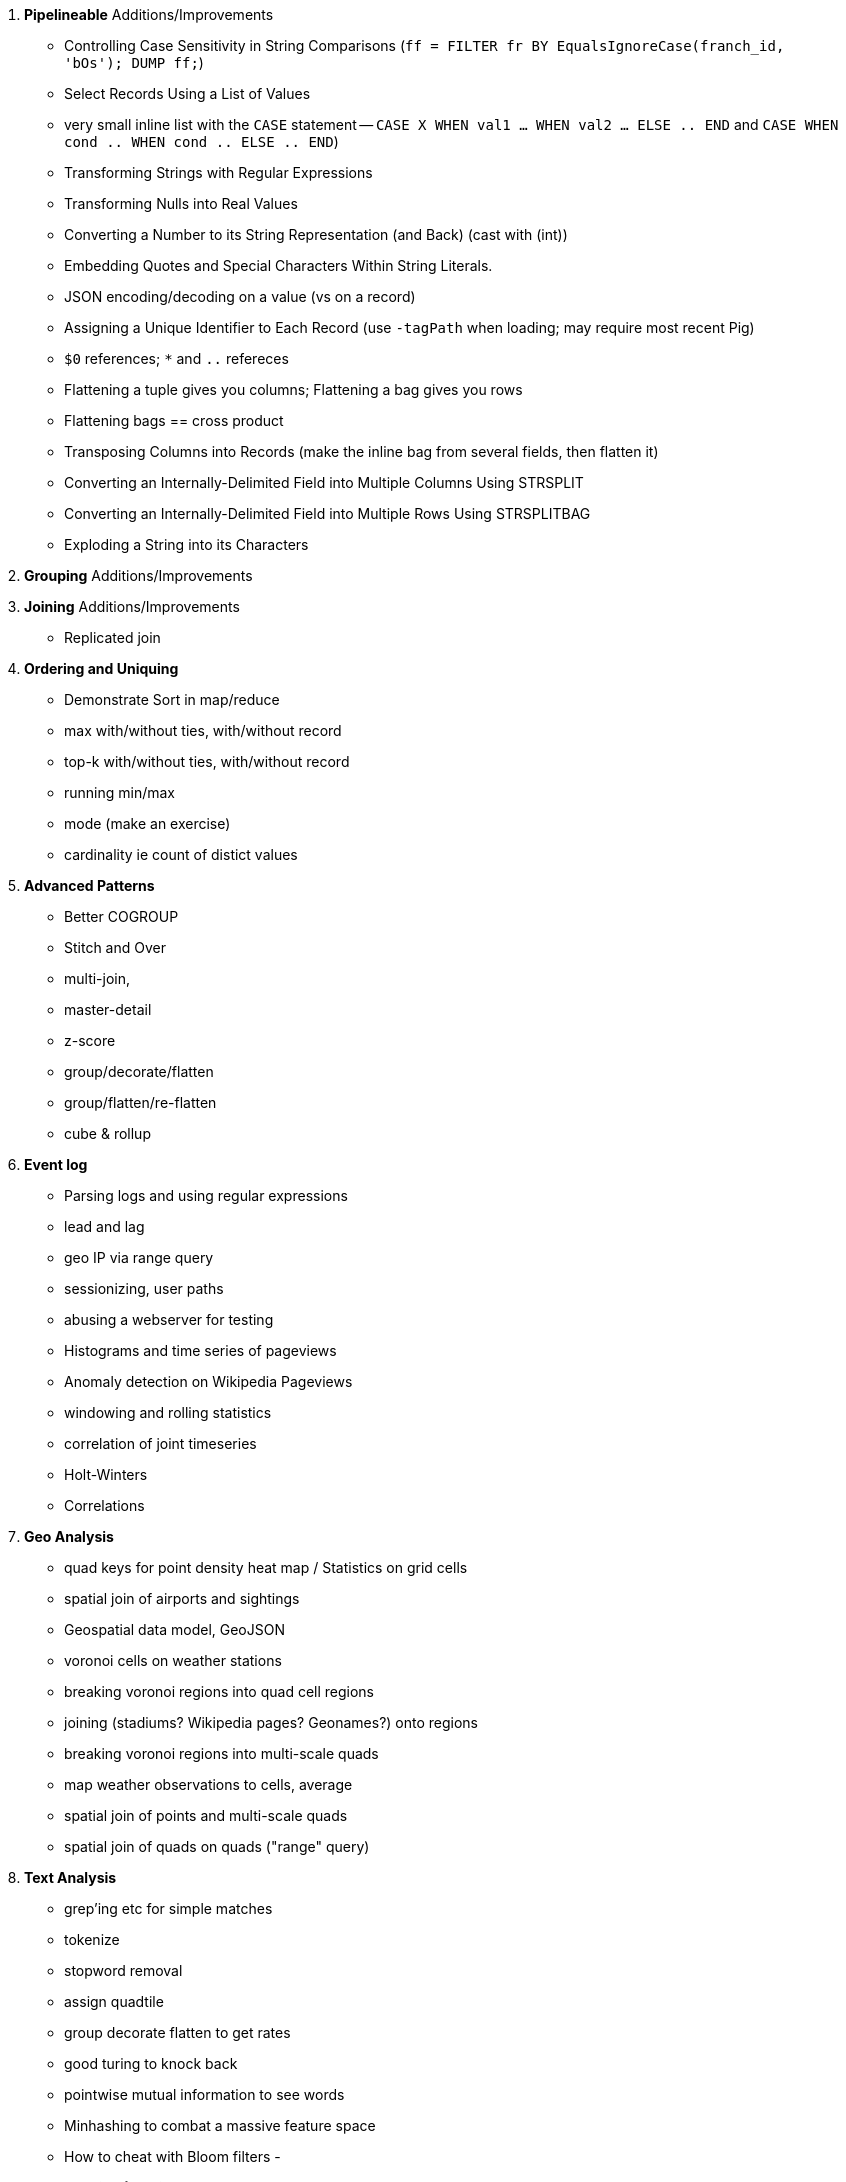 


5. **Pipelineable** Additions/Improvements
  - Controlling Case Sensitivity in String Comparisons (`ff = FILTER fr BY EqualsIgnoreCase(franch_id, 'bOs'); DUMP ff;`)
  - Select Records Using a List of Values
    - very small inline list with the `CASE` statement -- `CASE X WHEN val1 ... WHEN val2 ... ELSE .. END` and `CASE WHEN cond .. WHEN cond .. ELSE .. END`)
  - Transforming Strings with Regular Expressions
  - Transforming Nulls into Real Values
  - Converting a Number to its String Representation (and Back) (cast with (int))
  - Embedding Quotes and Special Characters Within String Literals.
  - JSON encoding/decoding on a value (vs on a record)
  - Assigning a Unique Identifier to Each Record (use `-tagPath` when loading; may require most recent Pig)
  - `$0` references; `*` and `..` refereces

  - Flattening a tuple gives you columns; Flattening a bag gives you rows
  - Flattening bags == cross product
  - Transposing Columns into Records (make the inline bag from several fields, then flatten it)
  - Converting an Internally-Delimited Field into Multiple Columns Using STRSPLIT
  - Converting an Internally-Delimited Field into Multiple Rows Using STRSPLITBAG
  - Exploding a String into its Characters

  
6. **Grouping** Additions/Improvements

7. **Joining** Additions/Improvements  
  - Replicated join

8. **Ordering and Uniquing**
  - Demonstrate Sort in map/reduce
  - max with/without ties, with/without record
  - top-k with/without ties, with/without record
  - running min/max
  - mode (make an exercise)
  - cardinality ie count of distict values

9. **Advanced Patterns**
  - Better COGROUP
  - Stitch and Over
  - multi-join,
  - master-detail
  - z-score
  - group/decorate/flatten
  - group/flatten/re-flatten
  - cube & rollup
  

10. **Event log**
  - Parsing logs and using regular expressions
  - lead and lag
  - geo IP via range query
  - sessionizing, user paths
  - abusing a webserver for testing
  - Histograms and time series of pageviews
  - Anomaly detection on Wikipedia Pageviews
  - windowing and rolling statistics
  - correlation of joint timeseries
  - Holt-Winters
  - Correlations

11. **Geo Analysis**
  - quad keys for point density heat map /  Statistics on grid cells
  - spatial join of airports and sightings
  - Geospatial data model, GeoJSON
  - voronoi cells on weather stations
  - breaking voronoi regions into quad cell regions
  - joining (stadiums? Wikipedia pages? Geonames?) onto regions
  - breaking voronoi regions into multi-scale quads
  - map weather observations to cells, average
  - spatial join of points and multi-scale quads
  - spatial join of quads on quads ("range" query)

12. **Text Analysis**
  - grep'ing etc for simple matches
  - tokenize
  - stopword removal
  - assign quadtile
  - group decorate flatten to get rates
  - good turing to knock back
  - pointwise mutual information to see words
  - Minhashing to combat a massive feature space
  - How to cheat with Bloom filters
  -   

13. **Data Munging (Semi-Structured Data)**
  - Wikipedia for character encoding
  - airports for reconciliation
  - weather: parsing flat pack file

14. **Statistics**
  - subsetting / sampling your data: consistent sampling, distributions, replacement
  - Summarizing: Averages, Percentiles, and Normalization
  - Sketching Algorithm
  - Rolling timeseries averages
  - Statistical aggregates and the danger of large numbers
  - Averages, Percentiles, and Normalization
    - sum, average, standard deviation, etc (airline_flights)
  - Percentiles / Median: exact percentiles / median; approximate percentiles / median
  - construct a histogram (tie back to server logs); "Average value frequency"; interquartile
  - Sampling responsibly: it's harder and more important than you think
  - Statistical aggregates and the danger of large numbers
  - normalize data by mapping to percentile, by mapping to Z-score

20. **Advanced Pig**:
  - merge, replicated joins; point to skew
  - macros
  - tuning
  - why algebraic UDFs are awesome and how to be algebraic

21. *Hadoop Internals*
  - What happens when a job is launched
  - A shallow dive into the HDFS

22. *Hadoop Tuning*
  - Tuning for the Wise and Lazy
  - Tuning for the Brave and Foolish
  - The USE Method
23. **Data Modeling for HBase-style Database**
  
27. **Intro to Storm+Trident**
28. **Machine Learning without Grad School**:
  - Naive Bayes
  - Logistic Regression
  - Random Forest (using Mahout)


30. *The Toolset*
  - toolset overview: pig vs hive vs impala; hbase & elasticsearch (not accumulo or cassandra)
  - launching jobs: seeing the data, seeing the logs, simple debugging, `wu-ps`, `wu-kill`, globbing, and caveat about shell vs. hdfs globs
  - overview of wukong: installing it (pointer to internet), classes you inherit from, options, launching
  - overview of pig: options, launching, operations, functions

31. **Filesystem Mojo and `cat` herding**
  - commandline workflow tips: `> /dev/	null 2>&1`; `for` loops; nohup, disown, bg and `&`; `time`
  - pipelineable: `ruby -ne`; grep, cut, seq, (reference back to `wu-lign`); wc, sha1sum, md5sum, nl, bzip2, gzcat
  - structural: wu-box, head, tail, less, split, uniq, sort, join, `sort| uniq -c`,
  - advanced hadoop filesystem (chmod, setrep, fsck)
    - `wu-dump`, `wu-lign`, `wu-ls`, `wu-du`, `wu-cp`, `wu-mv`, `wu-put`, `wu-get`, `wu-mkdir`, `wu-rm`, `wu-rm -r`, `wu-rm -r --skip_trash`, `wu-distcp`
    - filenames, wu style: s3n, s3hdfs, hdfs, file (note: 'hdfs:///~' should translate to 'hdfs:///.').
    - templating: `{user}`, `{pid}`, `{uuid}`; `{date}`, `{time}`, `{tod}`, `{epoch}`, `{yr}`, `{mo}`, `{day}`, `{hr}`, `{min}`, `{sec}`; `{run_env}`, `{project}`)
  - sugared jobs (wu-identity, wu-grep, wu-wc, wu-bzip, wu-gzip, wu-snappify, wu-digest (md5/sha1/etc))
  - loading & storing advanced file formats: generic JSON,  schematized JSON, loading parquet or Trevni
  - Data formats: airing of grievances on XML, CSV; don’t quote, escape; 3 good formats; restartability; best practices for naming files
  - compression: gz, bz2, snappy, LZO
  - tidy data
  - split/apply/combine

32. **Best Practices**

30. **Overview of Datasets and Scripts**
  - Wikipedia (corpus, pagelinks, pageviews, dbpedia, geolocations)
  - Airline Flights
  - UFO Sightings
  - Global Hourly Weather
  - Waxy.org "Star Wars Kid" Weblogs
  - Github

31. **Cheatsheets**:
  - Regular Expressions
  - Sizes of the Universe
  - Hadoop Tuning & Configuration Variables
  - SQL - Pig - Hive Patterns

32. **References**

* E-commerce
* Biotech
* Manufacturing defects
* Security
* Reccommenders
* Finance
* Intelligence

* Recommender
  -
* Defect patterns (security breach, manufacturing defect, insider security,
  - anomaly detection
  - causal analysis
* Prediction
  - patient likely to get sepsis
*





=== Somewhere

* Strings That Include Quotes or Special Characters

=== FOREACH to transform records individually

* modify the contents of records individually with FOREACH
  - ba, slg, from rate stats
* Binning records (See Statistics Chapter for more)
* coalesce
* ternary
* String Relative Ordering
  - Generate pairs of teams, use ternary to choose lexicographic firstmost


=== Blowing up data

* String/Collection decomposition Decomposing or Combining Strings
  - generating chars: str.split("(?!^)")
* Ungrouping operations (FOREACH..FLATTEN) expand records
  - call ahead to Section on Tidy data by FLATTENing an inline record
* See time series chapter: Discrete interval sampling (convert value-over-range to date-value)
* See text chapter: Wordbag, Flatten
* See statistics chapter: generating data
* See statistics chapter: Transpose data

=== eliminating records or fields

* Filter:
  - players after 1900
  - Testing String Equality: players for Red Sox
  - Substring or Regular Expressions: players named Q.* OR .*lip.* OR Die.*
  - Select at-bats with three straight caught-looking strikes (the most ignominious of outcomes)
  - isNull, isEmpty, vs Boolean test
  - Caution on Floating Point comparisons
* Select Fixed Number of Arbitrary Records (LIMIT)
  - note: Limit doesn't stop reading so only supply a few filenames
  - no "OFFSET" like there is in SQL.
* Note: To select the top K items from a table or from groups of records is covered below
* Select only the fields you need ("projection") using a FOREACH
  - project just the core stats -- Specifying Which Columns to Display and Giving Names to Output Columns
* Sample: see statistics chapter
* Ssee below: JOINs are often used to filter items in one table using fields from another table

=== Splitting into pieces

* Split using filter: Bill James' black ink metric?
    * Write into named files: game logs by team. Warn about files count.
    * Combine small files: (find the worst offender and repair it)
    * case statement?
* splitting into uniform chunks
  - records: use RANK then group on rank mod record size
  - byte size: use HDFS block size?
  - fraction: approximate -- use sort and N reducers
* Files named for key using Piggybank multistorage
* Files Named for explicit filter: Pitchers vs Non-pitchers; hofPlayers, All-stars, all qualified
  - note that it does not short-circuit and their is no "else" clause
  - call ahead to the transpose part of the summarizinator in statistics chapter
* Combine tables with UNION

For sort note a udf to unique (distinct) won't work because keys can be split


== Structural Operations

=== Aggregation for summary statistics

* Group and agg:
    * career stats
    * HR Stats by year
* Summarizing with MIN(), MAX(), SUM(), AVG(), STDDEV, COUNT(), count star, count distinct, byte size, character size, line / word count
* Count vs COUNTSTAR
   - number of missing values using countstar-count
* Fancy `FOREACH` lets you  operate on bags
  - batting average, slg and OPS for career
* GROUP BY ALL
  - explain algebraic aggregators make this ok (but disaster if not algebraic)
  - season-by-season trends
* Note: HAVING not needed, just use a filter after the group by.
* Re-injecting global totals
* Histogram
  - histogram of home runs per season (doesn't need bin)
  - histogram of career games
  - categorical bins for non-categorical data
* Cube and rollup
  - stats by team, division and league

=== Putting tables in context with JOIN and friends

* Join is a Group and Flatten
* Direct Join: Extend Records with Uniquely Matching Records from Another Table
  - hang full names off records from master file
* Many-to-many join: teams to stadiums; players to teams
  - parks: team seasons and count; distinct teams and count
* Sparse join for matching: geo names for stadiums
* Sparse join for filtering: all-star table (hall of fame table?)
* Self-join
* Distinct: players with a unique first name (once again we urge you: crawl through your data. Big data is a collection of stories; the power of its unusual effectiveness mode comes from the comprehensiveness of those stories. even if you aren't into baseball this celebration of the diversity of our human race and the exuberance of identity should fill you with wonder.)
* bag left outer join from DataFu
* Left outer join on three tables: http://datafu.incubator.apache.org/docs/datafu/guide/more-tips-and-tricks.html
* Sparse joins for filtering
    * HashMap (replicated) join
    * bloom filter join
* (add note) Joins on null values are dropped even when both are null. Filter nulls.
* Range query
    * using cross
    * using prefix and UDFs
* Semi-join
* Bitmap index
* Self-join for successive row differences
* Combining Rows in One Table with Rows in Another
* Finding Rows in One Table That Match Rows in Another
* Finding Rows with No Match in Another Table
* Section 12-10 Using a Join to Fill in Holes in a List
* Enumerating a Many-to-Many Relationship
* Comparing a Table to Itself
* Eliminating Duplicates from a Query Result:
    * and from a Self-Join Result Section
    * Eliminating Duplicates from a Table
* Getting the duplicated values -- group by, then emit bags with more than one size

=== Set Operations

* Union (make sure to note it doesn't dedupe and doesn't order)
* Intersect
* Distinct
* Difference (in a but not in b)
* Equality (use symmetric difference)
* Symmetric difference: in A or B but not in A intersect B -- do this with aggregation: count 0 or 1 and only keep 1
* http://datafu.incubator.apache.org/docs/datafu/guide/set-operations.html
* http://www.cs.tufts.edu/comp/150CPA/notes/Advanced_Pig.pdf

* Using DISTINCT to Eliminate Duplicates
* Eliminating rows that have a duplicated value (ie you're not comparing the whole thing)
* Finding Values Associated with Minimum and Maximum Values
* Selecting Only Groups with Certain Characteristics
* Determining Whether Values are Unique

=== Structural Group Operations (ie non aggregating)

* Group flatten regroup
    * OPS+ -- group on season, normalize, reflatten
    * player's highest OPS+: season, normalize, flatten, group on player, top
* Group Elements From Multiple Tables On A Common Attribute (COGROUP)
* GROUP/COGROUP To Restructure Tables
* Self join of table on its next row (eg timeseries at regular sample)
* Working with NULL Values: Negating a Condition on a Column That Contains NULL Values Section; Writing Comparisons Involving NULL in Programs; Mapping NULL Values to Other Values
* Cogroup and aggregate (vs SQL Cookbook 3.10)
* Using DISTINCT to Eliminate Duplicates
* Finding Values Associated with Minimum and Maximum Values
* Selecting Only Groups with Certain Characteristics
* Determining Whether Values are Unique
* Finding Rows Containing Per-Group Minimum or Maximum Values
* Computing Team Standings
* Producing Master-Detail Lists and Summaries
* Find Overlapping Rows
* Find Gaps in Time-Series..
* Find Missing Rows in Series / Count all Values
* Normalize Denormalized
* Denormalize Normalized
* Transpose Numeric Data
* Calculating Differences Between Successive Rows
* Finding Cumulative Sums and Running Averages
* Section 13.3. Per-Group Descriptive Statistics Section
* Counting Missing Values

=== Sorting and Ordering

* Operations on the order of records: Sorting, Shuffling, Ranking and Numbering
  - ORDER: multiple fields
  - (how do NULLs sort?)
  - RANK: Dense, not dense
  - ASC / DESC
  - in SQL you can omit the sort expression from the table; fields must be there in Pig
* Note
* Top K:
    * whole table: most hr in a season
    * most hr season-by-season

* Top K Records within a table using ORDER..LIMIT
    * Top K Within a Group using GROUP...FOREACH GENERATE TOP
  - middle K (LIMIT..OFFSET)
* Number records with a serial or unique index
* Running total http://en.wikipedia.org/wiki/Prefix_sum
* prefix sum value; by combining list ranking, prefix sums, and Euler tours, many important problems on trees may be solved by efficient parallel algorithms.[3]
* Shuffle a set of records
    * See notes on random numbers.
    * Don't use the pig ORDER operation for this (two passes) (can you count on the built-in sort?)
* Sorting a Result Set
* Selecting Records from the Beginning or End of a Result Set
* Pulling a Section from the Middle of a Result Set
* Calculating LIMIT Values from Expressions
* What to Do When LIMIT Requires the "Wrong" Sort Order
* Sorting with Order by; Sorting and NULL Values; Controlling Case Sensitivity of String Sorts
* Sorting Subsets of a Table;
* Displaying One Set of Values While Sorting by Another
* Controlling Summary Display Order
* Finding Smallest or Largest Summary Values
* Randomizing a Set of Rows
* Assigning Ranks
* Counting and Identifying Duplicates

=== Graph Operatioms

* Neighborhood extraction
* Graph statistics: degree, clustering coefficient
* symmetrize a graph
* Triangles
* Eulerian Walk
* Connected components, Union find
* Graph matching
* Minimum spanning tree
* Pagerank
* label propagation
* k-means clustering
* Layout / Lgl
* List all children of AAA

=== Time Series Operations

* Interval coalesce: given a set of intervals, what is the smallest set of intervals that covers all of them?
    * for each team, what is the smallest number of stints (continuous player for team) needed so that every player was a teammate of one of them for that team? http://www.dba-oracle.com/t_sql_patterns_interval_coalesce.htm
* Turn player-seasons into stints (like the sessionize operation I think)
* Sessionize
  - sessionize web logs
  - Continuous game streak

=== Statistics

* Data Generation
* Make Reproducible Random Data - Varying Distribution
* Calculating Linear Regressions or Correlation Coefficients

* Calculate the summary statistics
  - Transpose (datafu) and flatten
  - group on attribute
  - calculate statistics
  - unionize
* Sniff through the data: extrema, mountweazels, exemplars
* Make a histogram
  - by scale and mod
  - by log scale and mod
  - by lookup table
  - by Z-score
  - equal-width
* Plot it: time series, trellis plot

* Summarizing with COUNT(), count star, count distinct, MIN(), MAX(), SUM(), AVG(), byte size, character size, line / word count
* Number of Distinct elements (Cardinality)
  - count distinct
  - hyperloglog
* Sum, sumsq, Entropy, Standard Deviation, variance, moments (eg GINI)
  - Correlation /covariance: what rate stats go with game time temp?
* Streaming moments (see Alon, Matias, and Szegedy)
* Histogram
  - quantiles
  - Median (approx, exact)
* Heavy hitters -- Count-Min sketch
* Running averages
* note: see below for Graph summaries



=== Advanced Patterns

* True if NONE Match: Find all rows in TABLE1 where there are no rows in TABLE2 that have a T2C value equal to the current T1A value in the TABLE1 table:
* True if ten match: Find all rows in TABLE1 where there are exactly ten rows in TABLE2 that have a T2B value equal to the current T1A value in the TABLE1 table
* Entity-Attribute-Value: bad idea in SQL
* Vertical and horizontal partitioning
* Serial ids -- natural ids
* Composite keys, foreign keys
* Small record with large blob (eg video file and metadata)
* Using float data type when you should use fixed point
* Group by has functionally dependent value (ie we know all elements of bag have same value for group)

* Pivot
* Histogram
* Skyline query (elements not dominated)
    * eliminate all players with no claim to be the best ever: their full set of core stats are less than some other player's full set of core stats. Related to convex hull http://www.cs.umd.edu/class/spring2005/cmsc828s/slides/skyline.pdf
    * like the hipmunk "agony" ranking
    * http://projekter.aau.dk/projekter/files/77335632/Scientific_Article.pdf - do this with quad keys - http://www.vldb.org/pvldb/vol6/p2002-shim.pdf
* Relational division
    * for each job listing (table of name, qualification pairs), find applicants who have all job qualifications (table is listing if, qualification pairs)
    * an applicant who is not qualified has one (listing, qual) pair missing
    * or use counting?
* Outer union
* Complex constraint
* Nested intervals
* Transitive closure
* Hierarchical total
* Small result set from a few tables with specific criteria applied to those tables
* Small result set based on criteria applied to tables other than the data source tables
* Small result set based on the intersection of several broad criteria
* Small result set from one table, determined by broad selection criteria applied to two or more additional tables
* Large result set
* Result set obtained by self-joining on one table
* Result set obtained on the basis of aggregate function(s)
* Result set obtained by simple searching or by range searching on dates
* Result set predicated on the absence of other data


* Chapter 1 - Counting in SQL
    * List of patterns
    * Introduction to SQL Counting
    * Counting Ordered Rows
    * Conditional Summation with CASE Operator
    * Indicator and Step Functions
    * A Case for the CASE Operator
    * Summarizing by more than one Relation
    * Interval Coalesce
* Chapter 2 - Integer Generators in SQL
    * Integers Relation
    * Recursive With
    * Big Table
    * Table Function
    * Cube
    * Hierarchical Query
    * String Decomposition
    * Enumerating Pairs
    * Enumerating Sets of Integers
    * Discrete Interval Sampling
* Chapter 3 - Exotic Operators in SQL
    * Introduction to SQL exotic operators
    * List Aggregate
    * Product
    * Factorial
    * Interpolation
    * Pivot
    * Symmetric Difference
    * Histograms in SQL
    * Equal-Width Histogram
    * Equal-Height Histogram
    * Logarithmic Buckets
    * Skyline Query
    * Relational Division
    * Outer Union
* Chapter 4 - SQL Constraints
    * Function Based Constraints
    * Symmetric Functions
    * Materialized View Constraints
    * Disjoint Sets
    * Disjoint Intervals
    * Temporal Foreign Key Constraint
    * Cardinality Constraint
* Chapter 5 - Trees in SQL
    * Materialized Path
    * Nested Sets
    * Interval Halving
    * From Binary to N-ary Trees
    * Matrix Encoding
    * Parent and Children Query
    * Nested Intervals
    * Descendants Query
    * Ancestor Criteria
    * Ancestors Query
    * Converting Matrix to Path
    * Inserting Nodes
    * Relocating Tree Branches
    * Ordering
    * Exotic Labeling Schemas
    * Dietz Encoding
    * Pre-order – Depth Encoding
    * Reversed Nesting
    * Ordered Partitions
* Chapter 6 - Graphs in SQL
    * Schema Design
    * Tree Constraint
    * Transitive Closure
    * Recursive SQL
    * Connect By
    * Incremental Evaluation
    * Hierarchical Weighted Total
    * Generating Baskets
    * Comparing Hierarchies



Credits

* Art of SQL
* SQL patterns
* Baseball hacks
* MySQL patterns
* SQL Design Patterns http://www.rampant-books.com/book_0601_sql_coding_styles.htm http://www.nocoug.org/download/2006-11/sql_patterns.ppt
* DB2 cookbook
* Patterns for improving runtime: http://www.idi.ntnu.no/~noervaag/papers/VLDBJ2013_MapReduceSurvey.pdf

Instead of counting with the count( ) function, we can, at the
same time as we compute the total count, add 1 if amount_diff is not 0, and 0 otherwise.

==== combining into fewer files

=== SQL-to-Pig-to-Hive

* SELECT..WHERE
* SELECT...LIMit
* GROUP BY...HAVING
* SELECT WHERE... ORDER BY
* SELECT WHERE... SORT BY (just use reducer sort) ~~ (does reducer in Pig guarantee this?)
* SELECT … DISTRIBUTE BY … SORT BY ...
* SELECT ... CLUSTER BY (equiv of distribute by X sort by X)
* Indexing tips
* CASE...when...then
* Block Sampling / Input pruning
* SELECT country_name, indicator_name, `2011` AS trade_2011 FROM wdi WHERE (indicator_name = 'Trade (% of GDP)' OR indicator_name = 'Broad money (% of GDP)') AND `2011` IS NOT NULL CLUSTER BY indicator_name;

SELECT columns or computations FROM table WHERE condition GROUP BY columns HAVING condition ORDER BY column  [ASC | DESC] LIMIT offset,count;
Standard scores are also called z-values, z-scores, normal scores, and standardized variables; the use of "Z" is because the normal distribution is also known as the "Z distribution". They are most frequently used to compare a sample to a standard normal deviate (standard normal distribution, with μ = 0 and σ = 1), though they can be defined without assumptions of normality.

  - adv.pig     udfs    (When do UDFs, compare JRuby UDF to Java UDF to Stream, and cite difference in $AWS cluster time and $ programmer salary to wait the extra time.
  - stats               Counting Distinct Values in a Column Approximately
  - adv.pig             Storing and Loading to/from a Database
  - adv.pig     sparse  ‘merge-sparse’. This is useful for cases when both joined tables are pre-sorted and indexed, and the right-hand table has few ( < 1% of its total) matching keys. http://pig.apache.org/docs/r0.12.0/perf.html#merge-sparse-joins
  - stats       genrte  Generating Consecutive Numeric Values
  - store               Saving a Query Result in a Table
  - todo                Using Sequence Generators as Counters
  - stats               Calculating a Median (stats chapter)
  - stats       advagg  Computing Averages Without High and Low Values (Trimmed Mean by rejecting max and min values)
  - stats       agg2    Counting Missing Values (COUNT - COUNT_STAR)
  - stats       genrte  Creating a Sequence Column and Generating Sequence Values
  - stats       genrte  Extending the Range of a Sequence Column
  - stats       genrte  Generating Frequency Distributions
  - stats       genrte  Generating Random Numbers
  - stats       genrte  Generating Repeating Sequences
  - stats       maybe   Calculating Linear Regressions or Correlation Coefficients
  - stats       advagg  Transposing Columns into Records
  - stats       assego  Calculating the Standard Deviation (with summarizer)

  - stats       ntiles  Find Outliers Using the 1.5-Inter-Quartile-Range Rule
  - stats?              Transposing a Result Set
  - eventlog            Fill in Missing Dates (apply fill gaps pattern)
  - stats       sample  Sample a Fixed Number of Records with Reservoir Sampling
  - select      sample  Selecting Random Items from a Set of Records (and much more in stats) (`DEFINE rand RANDOM('12345'); ... FOREACH foo GENERATE rand();`, but that is same random number for each mapper!! Can you do this for SAMPLE?)
  - eventlog            Identifying Overlapping Date Ranges
  - eventlog            Parsing an IP Address or Hostname (and while we're at it, reverse dot the hostname)
  - eventlog            Sorting Dotted-Quad IP Values in Numeric Order
  - eventlog            Sorting Hostnames in Domain Order
  - munging             Choose a String Data Type (-> munging-- get it the hell into utf-8)

  - intro       pigslow (Really hammer the point that Pig is in practice faster -- reading small files / local mode for tiny jobs, combining splits, writing combiners; ...
  - intro       usage   (mention that 'SET' on its own dumps the config)
  - eventlog             Expanding Ranges into Fixed Intervals
  - 
  - 
  - histogram   macros  (making a snippet a macro. Maybe in histogram? or summary stats?)













Introduce the chapter to the reader
* take the strands from the last chapter, and show them braided together
* in this chapter, you'll learn .... OR ok we're done looking at that, now let's xxx
* Tie the chapter to the goals of the book, and weave in the larger themes
* perspective, philosophy, what we'll be working, a bit of repositioning, a bit opinionated, a bit personal.


The stakeholders' opinions are the data; the subject under vote is the context; the room and time define the arena of computation; and the decision is synthesized according to the relevant organizational bylaws.

Large portions of the playbook remain applicable but need extra machinery to succeed;


Once you start thinking in terms of context
One could also hold the presidential election by directing supporters of one candidate to stand in a certain wide-open portion of Kansas, and supporters of the other candidate to stand in a similar portion of Iowa -- allowing a satellite photo and image


=== Chapter Doneness: B

* _Introduction_: exists, lots of extra stuff, not readable
* _description of map phase_: good
* _demonstration hadoop job_
* _Chimpanzee and Elephant translate Shakespeare_
* _description of mapper phase_
* _how to run a Hadoop job_
* _Seeing your job's progress and output_
* _Sidebar: What's fast at high scale_
* _Overview of the HDFS_


This chapter and the next couple will see some reshuffling to give the following narrative flow:

1. (first chapter)
2. (this one) Here's how to use hadoop
3. Here's your first map/reduce jobs, and how data moves around behind the scenes
4. Pig lets you work with whole datasets, not record-by-record
5. The core analytic patterns of Hadoop, as Pig scripts and as Wukong map/reduce scripts

=== Pardon this digression-laden introduction

You can think of Hadoop's processing model in a few ways

The first part of this book will introduce the Hadoop toolset.

- The centerpiece of the Big Data toolset is Hadoop, an open-source batch processing toolkit

* This book will present several (paradigms for/ways to think about) Big Data analytics
* Hadoop serves well as a distributed runner.
* One (approach/paradigm) is record-oriented

Data is worthless. Actually, it's worse than worthless: it requires money and effort to collect, store, transport and organize. Nobody wants data.

What everybody wants is _insight_ -- the patterns, connections, (summarizations) that lead to deeper understanding and better decisions

1. Process records independently into a new form
2. Assemble records into context
3. Synthesize context groups into new forms
4. Write the results to a datastore or external system

* Operations that apply locally to each partition and cause no network transfer
* Repartitioning operations that repartition a stream but otherwise don't change the contents (involves network transfer)
* Aggregation operations that do network transfer as part of the operation
* Operations on grouped streams
* Merges and joins

data flutters by              (process and label records)
elephants make sturdy piles   (contextify? assemble? by label)
context yields insight        (process context groups)

We'll start with an application that only requires processing records independently -- each record requires no context.
You'll learn the mechanics of running Hadoop jobs: how to load and retrieve data, launch your job and see its progress, and so forth.
But Hadoop is useful for far more than such
 so-called "embarrassingly parallel" problems.
The second program exhibits the full map-reduce paradigm.
The program is simple, but it's _scalable_. Slight modification of the program to
Count 56,000 UFO sightings by month
  Build the analogous timeseries for the X billion Wikipedia pages.

We've just seen how
 Now let's understand a high-level picture of
  What Hadoop is doing, and why this makes it scalable.
(Merge sort, secondary sort)

So far we've seen two paradigms: distributed work
Record-oriented

* Letters to toyforms
* Toyforms to parts forms, parts and toyforms to desks
* Toys by type and subtype
* Toys by crate and then address


1. Introduction
2. Hadoop Basics
    * Elephant and Chimpanzee Start a Business
    * Translating Pig Latin with Hadoop
    * Running a Hadoop Job
        * Transfer Data to the Cluster
        * Running and Monitoring your Job
        * Viewing Output
    * How the HDFS Manages Data
3. Map/Reduce Analytics
    * When are UFOs Most Likely to be Seen?
        * Mappers Label Sightings by Hour
        * Hadoop Groups Each Hour's Sightings
        * Reducer Counts the Sightings
    * Elephant and Chimpanzee Save Christmas part 1
        * Elves in Crisis
        * Making Toys: Children's letters Become Labelled Toy Forms
        * Making Toys: Toy Forms Dispatched to Workbench
    * Map/reduce
        * Mapper labels records
        * Hadoop groups records by label
        * Reducer processes each group
        * Default Partitioner Distributes Keys Uniformly
        * Experimenting With Partitions
    * Elephant and Chimpanzee Save Christmas part 2
        * A New Scaling Bottleneck
        * Reindeer Games
        * The New Parts System
    * Secondary Sort
        * Extend UFO Sighting Records with Geographic Info
        * Putting Sightings and Places into Context by Location Name
        * Secondary Sort to Match Records
    * Repeatable Patterns We've Seen: Aggregation, Filter, Co-group
4. Pig Gives Hadoop Full-Dataset Operations
    * Using Pig to Count UFO Sightings
    * Olga the Remarkable Calculating Pig
    * Running Pig Jobs and Monitoring Progress
    * LOAD Sources Your Data and Defines its Schema
    * Pig Operations act on Tables
    * Pig Functions Act on Records
    * STORE Specifies Output Location and Triggers Execution
    * Directives that aid development: DESCRIBE, ASSERT, LIMIT..DUMP, ILLUSTRATE, EXPLAIN
        * DESCRIBE shows the schema of a table
        * ASSERT checks that your data is as you think it is
        * LIMIT..DUMP shows data on the console
        * ILLUSTRATE magically simulates your script’s actions, except when it fails to work
        * EXPLAIN shows Pig’s execution graph
5. Fundamental Patterns of Map/Reduce Analytics
    * Overview of Operations
    * FOREACH processes records individually
    * FILTER
    * LIMIT
    * JOIN matches records in two tables
    * Use a Replicated JOIN When One Table is Small
    * GROUP with Aggregating Functions for Summarizing
    * GROUP or COGROUP to Reassemble Records
    * After a GROUP, a FOREACH has special abilities
    * FLATTEN Ungroups records
6. Big Data Ecosystem
    * Batch Processing
        * Sidebar: Which Hadoop Version?
    * Streaming Data Processing
    * Stream Analytics
    * Online Analytic Processing (OLAP)
    * Core Platform: Data Stores
        * Traditional Relational Databases
        * Billion-Record Datastores
        * Scalable Application-Oriented Datastores
        * Scalable Free-Text Search Engines
        * Other Datastores
* Programming Languages, Tools and Frameworks

Frameworks

7. Cat Herding
8. .
9. ...
10. ...
11. ...
12. Hadoop Internals
    * What's Fast at Scale



==== Our Questions for You ====

* The rule of thumb I'm using on introductory material is "If it's well-covered on the internet, leave it out". It's annoying when tech books give a topic the bus-tour-of-London ("On your window to the left is the outside of the British Museum!") treatment, but you should never find yourself completely stranded. Please let me know if that's the case.
* Analogies: We'll be accompanied on part of our journey by Chimpanzee and Elephant, whose adventures are surprisingly relevant to understanding the internals of Hadoop. I don't want to waste your time laboriously remapping those adventures back to the problem at hand, but I definitely don't want to get too cute with the analogy. Again, please let me know if I err on either side.


==== What's Covered in This Book? ====

1. *First Exploration*:

Objective: Show you a thing you couldn’t do without hadoop, you couldn’t do it any other way. Your mind should be blown and when you’re slogging through the data munging chapter you should think back to this and remember why you started this mess in the first place.

A walkthrough of problem you'd use Hadoop to solve, showing the workflow and thought process. Hadoop asks you to write code poems that compose what we'll call _transforms_ (process records independently) and _pivots_ (restructure data).

2. *Hadoop Processes Billions of Records*

Chimpanzee and Elephant are hired to translate the works of Shakespeare to every language; you'll take over the task of translating text to Pig Latin. This is an "embarrassingly parallel" problem, so we can learn the mechanics of launching a job and a coarse understanding of the HDFS without having to think too hard.

* Chimpanzee and Elephant start a business
* Pig Latin translation
* Test job on commandline
* Load data onto HDFS
* Run job on cluster
* See progress on jobtracker, results on HDFS
* Message Passing -- visit frequency
* SQL-like Set Operations -- visit frequency II
* Graph operations

3. *Hadoop Derives Insight from Data in Context* -- You've already seen the first trick: processing records individually. The second trick is to form sorted context groups. There isn't a third trick. With these tiny two mustard seeds -- process and contextify -- we can reconstruct the full set of data analytic operations that turn mountains of data into gems of insight. C&E help SantaCorp optimize the Christmas toymaking process, demonstrating the essential problem of data locality (the central challenge of Big Data). We'll follow along with a job requiring map and reduce, and learn a bit more about Wukong (a Ruby-language framework for Hadoop).

* Chimpanzee and elephant sve Christmas pt 1
* map/reduce: count ufo sightings
* The Hadoop Haiku
* Hadoop vs Traditional databases
* Chimpanzee and elephant sve Christmas pt 2
* reducer guarantee
* reducers in action
* secondary sort

4. *Hadoop Enables SQL-like Set Operations*

By this point in the book  you should: a) Have your mind blown; b) See some compelling enough data and a compelling enough question, and a wukong job that answers that job by using only a mapper; c) see some compelling enough data and a compelling enough question, which requires a map and reduce job, written in both pig and wukong; d) believe the mapreduce story, i.e. you know, in general, the high-level conceptual mechanics of a mapreduce job. You'll have seen whimsical & concrete explanations of mapreduce,  what’s happening as a job is born and run, and HDFS

* Count UFO visits by month
  - visit jobtracker to see what Pig is doing
* Counting Wikipedia pageviews by hour (or whatever)
  - should be same as UFO exploration, but: will actually require Hadoop also do a total sort at the end

4. *Fundamental Data Operations in Hadoop*

Here’s the stuff you’d like to be able to do with data, in wukong and in pig

* Foreach/filter operations (messing around inside a record)
* reading data (brief practical directions on the level of “this is what you type in”)
* limit
* filter
* sample
* using a hash digest function to take a signature
* top k and reservoir sampling
* refer to subuniverse which is probably elsewhere
* group
* join
* ??cogroup?? (does this go with group? Does it go anywhere?)
* sort, etc.. : cross cube
* total sort
* partitioner
* basic UDFs
* ?using ruby or python within a pig dataflow?

5. *Analytic Patterns*

Connect the structural operations you've seen pig do with what is happeining underneath, and flesh out your understanding of them.

6. *The Hadoop Toolset and Other Practical Matters*

* toolset overview
* It’s a necessarily polyglot sport
* Pig is a language that excels at describing
* we think you are doing it wrong if you are not using :
* a declarative orchestration language, a high-level scripting language for the dirty stuff (e.g. parsing, contacting external apis, etc..)
*  udfs (without saying udfs) are for accessing a java-native library, e.g. geospacial libraries, when you really care about performance, to gift pig with a new ability, custom loaders, etc…
* there are a lot of tools, they all have merits: Hive, Pig, Cascading, Scalding, Wukong, MrJob, R, Julia (with your eyes open), Crunch. There aren’t others that we would recommend for production use, although we see enough momentum from impala and spark that you can adopt them with confidence that they will mature.
* launching and debugging jobs
* overview of Wukong
* overview of Pig

7. *Filesystem Mojo and `cat` herding*

* dumping, listing, moving and manipulating files on the HDFS and local filesystems
* total sort
* transformations from the commandline (grep, cut, wc, etc)
* pivots from the commandline (head, sort, etc)
* commandline workflow tips
* advanced hadoop filesystem (chmod, setrep, fsck)

* pig schema
* wukong model
* loading TSV
* loading generic JSON
* storing JSON
* loading schematized JSON
* loading parquet or Trevni
* (Reference the section on working with compressed files; call back to the points about splitability and performance/size tradeoffs)
* TSV, JSON, not XML; Protobufs, Thrift, Avro; Trevni, Parquet; Sequence Files; HAR
* compression: gz, bz2, snappy, LZO
* subsetting your data

8. *Intro to Storm+Trident*

* Meet Nim Seadragon
* What and Why Storm and Trident
* First Storm Job

9. *Statistics*:

* (this is first deep experience with Storm+Trident)
* Summarizing: Averages, Percentiles, and Normalization
* running / windowed stream summaries
  - make a "SummarizingTap" trident operation that collects {Sum Count Min Max Avg Stddev SomeExampleValuesReservoirSampled} (fill in the details of what exactly this means)
  - also, maybe: Median+Deciles, Histogram
  - understand the flow of data going on in preparing such an aggregate, by either making sure the mechanics of working with Trident don't overwhelm that or by retracing the story of records in an aggregation
  - you need a group operation -> means everything in group goes to exactly one executor, exactly one machine, aggregator hits everything in a group
* combiner-aggregators (in particular), do some aggregation beforehand, and send an intermediate aggregation to the executor that hosts the group operation
  - by default, always use persistent aggregate until we find out why you wouldn’t
  - (BUBBLE) highlight the corresponding map/reduce dataflow and illuminate the connection
* (BUBBLE) Median / calculation of quantiles at large enough scale that doing so is hard
* (in next chapter we can do histogram)
* Use a sketching algorithm to get an approximate but distributed answer to a holistic aggregation problem eg most frequent elements
* Rolling timeseries averages
* Sampling responsibly: it's harder and more important than you think
  - consistent sampling using hashing
  - don’t use an RNG
  - appreciate that external data sources may have changed
  - reservoir sampling
  - connectivity sampling (BUBBLE)
  - subuniverse sampling (LOC?)
* Statistical aggregates and the danger of large numbers
  - numerical stability
  - overflow/underflow
  - working with distributions at scale
  - your intuition is often incomplete
  - with trillions of things, 1 in billion chance things happen thousands of times
* weather temperature histogram in streaming fashion
* approximate distinct counts (using HyperLogLog)
* approximate percentiles (based on quantile digest)

10. *Time Series and Event Log Processing*:

* Parsing logs and using regular expressions with Hadoop
  - logline model
  - regexp to match lines, highlighting this as a parser pattern
  - reinforce the source blob -> source model -> domain model practice
* Histograms and time series of pageviews using Hadoop
* sessionizing
  - flow chart throughout site?
  - "n-views": pages viewed in sequence
  - ?? Audience metrics:
  - make sure that this serves the later chapter with the live recommender engine (lambda architecture)
* Geolocate visitors based on IP with Hadoop
  - use World Cup data?
  - demonstrate using lookup table,
  - explain it as a range query
  - use a mapper-only (replicated) join -- explain why using that (small with big) but don't explain what it's doing (will be covered later)
* (Ab)Using Hadoop to stress-test your web server

Exercise: what predicts the team a country will root for next? In particular: if say Mexico knocks out Greece, do Greeks root for, or against, Mexico in general?

11. *Geographic Data*:

* Spatial join (find all UFO sightings near Airports) of points with points
  - map points to grid cell in the mapper; truncate at a certain zoom level (explain how to choose zoom level). must send points to reducers for own grid key and also neighbors (9 total squares).
  - Perhaps, be clever about not having to use all 9 quad grid neighbors by partitioning on a grid size more fine-grained than your original one and then use that to send points only the pertinent grid cell reducers
  - Perhaps generate the four points that are x away from you and use their quad cells.
* In the reducer, do point-by-point comparisons
  - *Maybe* a secondary sort???
* Geospacial data model, i.e. the terms and fields that you use in, e.g. GeoJSON
  - We choose X, we want the focus to be on data science not on GIS
  - Still have to explain ‘feature’, ‘region’, ‘latitude’, ‘longitude’, etc…
* Decomposing a map into quad-cell mapping at constant zoom level
  - mapper input: `<name of region, GeoJSON region boundary>`; Goal 1: have a mapping from region -> quad cells it covers; Goal 2: have a mapping from quad key to partial GeoJSON objects on it. mapper output: [thing, quadkey] ; [quadkey, list of region ids, hash of region ids to GeoJSON region boundaries]
* Spatial join of points with regions, e.g. what congressional district are you in?
  - in mapper for points emit truncated quad key, the rest of the quad key, just stream the regions through (with result from prior exploration); a reducer has quadcell, all points that lie within that quadcell, and all regions (truncated) that lie on that quadcell. Do a brute force search for the regions that the points lie on
* Nearness query
  - suppose the set of items you want to find nearness to is not huge; produce the voronoi diagrams
* Decomposing a map into quad-cell mapping at multiple zoom levels;in particular, use voronoi regions to make show multi-scale decomposition
* Re-do spatial join with Voronoi cells in multi-scale fashion (fill in details later)
  - Framing the problem (NYC vs Pacific Ocean)
  - Discuss how, given a global set of features, to decompose into a multi-scale grid representation
  - Other mechanics of working with geo data

12. *Conceptual Model for Data Analysis*

* There's just one framework

13. *Data Munging (Semi-Structured Data)*: The dirty art of data munging. It's a sad fact, but too often the bulk of time spent on a data exploration is just getting the data ready. We'll show you street-fighting tactics that lessen the time and pain. Along the way, we'll prepare the datasets to be used throughout the book:

* Datasets
  - Wikipedia Articles: Every English-language article (12 million) from Wikipedia.
  - Wikipedia Pageviews: Hour-by-hour counts of pageviews for every Wikipedia article since 2007.
  - US Commercial Airline Flights: every commercial airline flight since 1987
  - Hourly Weather Data: a century of weather reports, with hourly global coverage since the 1950s.
  - "Star Wars Kid" weblogs: large collection of apache webserver logs from a popular internet site (Andy Baio's waxy.org).
* Wiki pageviews - String encoding and other bullshit
* Airport data -Reconciling to *mostly* agreeing datasets
* Something that has errors (SW Kid) - dealing with bad records
* Weather Data - Parsing a flat pack file
  - bear witness, explain that you DID have to temporarily become an ameteur meteorologist, and had to write code to work with that many fields.
  - when your schema is so complicated, it needs to be automated, too.
  - join hell, when your keys change over time
* Data formats
  - airing of grievances on XML
  - airing of grievances on CSV
  - don’t quote, escape
  - the only 3 formats you should use, and when to use them
* Just do a data munging project from beginning to end that wasn’t too horrible
  - Talk about the specific strategies and tactics
  - source blob to source domain object, source domain object to business object. e.g. you want your initial extraction into a model mirrors closely the source domain data format. Mainly because you do not want mix your extraction logic and business logic (extraction logic will pollute business objects code). Also, will end up building the wrong model for the business object, i.e. it will look like the source domain.
* Airport data - chief challenge is reconciling data sets, dealing with conflicting errors

13. *Machine Learning without Grad School*: We'll equip you with a picture of how they work, but won't go into the math of how or why. We will show you how to choose a method, and how to cheat to win. We'll combine the record of every commercial flight since 1987 with the hour-by-hour weather data to predict flight delays using

* Naive Bayes
* Logistic Regression
* Random Forest (using Mahout)

14. *Full Application: Regional Flavor*

15. *Hadoop Native Java API*

* don't

19. *Advanced Pig*

* Specialized joins that can dramatically speed up (or make feasible) your data transformations
* why algebraic UDFs are awesome and how to be algebraic
* Custom Loaders
* Performance efficiency and tunables
* using a filter after a cogroup will get pushed up by Pig, sez Jacob

20. *Data Modeling for HBase-style Database*

21. *Hadoop Internals*

* What happens when a job is launched
* A shallow dive into the HDFS

=====  HDFS

Lifecycle of a File:

* What happens as the Namenode and Datanode collaborate to create a new file.
* How that file is replicated to acknowledged by other Datanodes.
* What happens when a Datanode goes down or the cluster is rebalanced.
* Briefly, the S3 DFS facade // (TODO: check if HFS?).

===== Hadoop Job Execution

* Lifecycle of a job at the client level including figuring out where all the source data is; figuring out how to split it; sending the code to the JobTracker, then tracking it to completion.
* How the JobTracker and TaskTracker cooperate to run your job, including:  The distinction between Job, Task and Attempt., how each TaskTracker obtains its Attempts, and dispatches progress and metrics back to the JobTracker, how Attempts are scheduled, including what happens when an Attempt fails and speculative execution, ________, Split.
* How TaskTracker child and Datanode cooperate to execute an Attempt, including; what a child process is, making clear the distinction between TaskTracker and child process.
* Briefly, how the Hadoop Streaming child process works.

==== Skeleton: Map-Reduce Internals

* How the mapper and Datanode handle record splitting and how and when the partial records are dispatched.
* The mapper sort buffer and spilling to disk (maybe here or maybe later, the I/O.record.percent).
* Briefly note that data is not sent from mapper-to-reducer using HDFS and so you should pay attention to where you put the Map-Reduce scratch space and how stupid it is about handling an overflow volume.
* Briefly that combiners are a thing.
* Briefly how records are partitioned to reducers and that custom partitioners are a thing.
* How the Reducer accepts and tracks its mapper outputs.
* Details of the merge/sort (shuffle and sort), including the relevant buffers and flush policies and why it can skip the last merge phase.
* (NOTE:  Secondary sort and so forth will have been described earlier.)
* Delivery of output data to the HDFS and commit whether from mapper or reducer.
* Highlight the fragmentation problem with map-only jobs.
* Where memory is used, in particular, mapper-sort buffers, both kinds of reducer-merge buffers, application internal buffers.

18. *Hadoop Tuning*
  - Tuning for the Wise and Lazy
  - Tuning for the Brave and Foolish
  - The USE Method for understanding performance and diagnosing problems

19. *Storm+Trident Internals*

* Understand the lifecycle of a Storm tuple, including spout, tupletree and acking.
* (Optional but not essential) Understand the details of its reliability mechanism and how tuples are acked.
* Understand the lifecycle of partitions within a Trident batch and thus, the context behind partition operations such as Apply or PartitionPersist.
* Understand Trident’s transactional mechanism, in the case of a PartitionPersist.
* Understand how Aggregators, Statemap and the Persistence methods combine to give you _exactly once_  processing with transactional guarantees.  Specifically, what an OpaqueValue record will look like in the database and why.
* Understand how the master batch coordinator and spout coordinator for the Kafka spout in particular work together to uniquely and efficiently process all records in a Kafka topic.
* One specific:  how Kafka partitions relate to Trident partitions.

20. *Storm+Trident Tuning*

23. *Overview of Datasets and Scripts*
 - Datasets
   - Wikipedia (corpus, pagelinks, pageviews, dbpedia, geolocations)
   - Airline Flights
   - UFO Sightings
   - Global Hourly Weather
   - Waxy.org "Star Wars Kid" Weblogs
 - Scripts

24. *Cheatsheets*:
  - Regular Expressions
  - Sizes of the Universe
  - Hadoop Tuning & Configuration Variables


Chopping block

1. Interlude I: *Organizing Data*:
  - How to design your data models
  - How to serialize their contents (orig, scratch, prod)
  - How to organize your scripts and your data

2. *Graph Processing*:
  - Graph Representations
  - Community Extraction: Use the page-to-page links in Wikipedia to identify similar documents
  - Pagerank (centrality): Reconstruct pageview paths from web logs, and use them to identify important pages

3. *Text Processing*: We'll show how to combine powerful existing libraries with hadoop to do effective text handling and Natural Language Processing:
  - Indexing documents
  - Tokenizing documents using Lucene
  - Pointwise Mutual Information
  - K-means Clustering

4. Interlude II: *Best Practices and Pedantic Points of style*
  - Pedantic Points of Style
  - Best Practices
  - How to Think: there are several design patterns for how to pivot your data, like Message Passing (objects send records to meet together); Set Operations (group, distinct, union, etc); Graph Operations (breadth-first search). Taken as a whole, they're equivalent; with some experience under your belt it's worth learning how to fluidly shift among these different models.
  - Why Hadoop
  - robots are cheap, people are important


17. Interlude II: *Best Practices and Pedantic Points of style*
  - Pedantic Points of Style
  - Best Practices
  - How to Think: there are several design patterns for how to pivot your data, like Message Passing (objects send records to meet together); Set Operations (group, distinct, union, etc); Graph Operations (breadth-first search). Taken as a whole, they're equivalent; with some experience under your belt it's worth learning how to fluidly shift among these different models.
  - Why Hadoop
  - robots are cheap, people are important

14. Interlude I: *Organizing Data*:
  - How to design your data models
  - How to serialize their contents (orig, scratch, prod)
  - How to organize your scripts and your data
